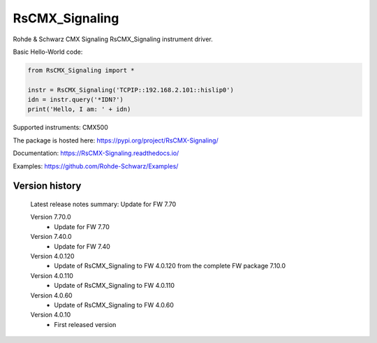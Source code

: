 ==================================
 RsCMX_Signaling
==================================

.. image:: https://img.shields.io/pypi/v/RsCMX_Signaling.svg
   :target: https://pypi.org/project/ RsCMX_Signaling/

.. image:: https://readthedocs.org/projects/sphinx/badge/?version=master
   :target: https://RsCMX_Signaling.readthedocs.io/

.. image:: https://img.shields.io/pypi/l/RsCMX_Signaling.svg
   :target: https://pypi.python.org/pypi/RsCMX_Signaling/

.. image:: https://img.shields.io/pypi/pyversions/pybadges.svg
   :target: https://img.shields.io/pypi/pyversions/pybadges.svg

.. image:: https://img.shields.io/pypi/dm/RsCMX_Signaling.svg
   :target: https://pypi.python.org/pypi/RsCMX_Signaling/

Rohde & Schwarz CMX Signaling RsCMX_Signaling instrument driver.

Basic Hello-World code:

.. code-block:: python

    from RsCMX_Signaling import *

    instr = RsCMX_Signaling('TCPIP::192.168.2.101::hislip0')
    idn = instr.query('*IDN?')
    print('Hello, I am: ' + idn)

Supported instruments: CMX500

The package is hosted here: https://pypi.org/project/RsCMX-Signaling/

Documentation: https://RsCMX-Signaling.readthedocs.io/

Examples: https://github.com/Rohde-Schwarz/Examples/


Version history
----------------

	Latest release notes summary: Update for FW 7.70

	Version 7.70.0
		- Update for FW 7.70

	Version 7.40.0
		- Update for FW 7.40

	Version 4.0.120
		- Update of RsCMX_Signaling to FW 4.0.120 from the complete FW package 7.10.0

	Version 4.0.110
		- Update of RsCMX_Signaling to FW 4.0.110
		
	Version 4.0.60
		- Update of RsCMX_Signaling to FW 4.0.60

	Version 4.0.10
		- First released version
